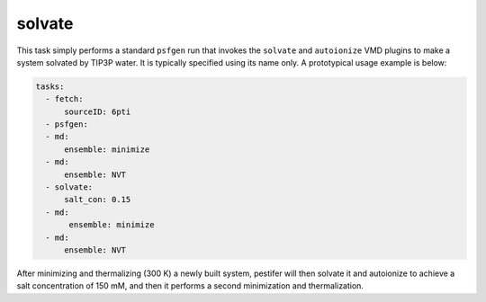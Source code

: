 .. _subs_runtasks_solvate:

solvate 
-------

This task simply performs a standard ``psfgen`` run that invokes the ``solvate`` and ``autoionize`` VMD plugins to make a system solvated by TIP3P water.  It is typically specified using its name only.  A prototypical usage example is below:

.. code-block:: yaml

   tasks:
     - fetch:
         sourceID: 6pti
     - psfgen:
     - md:
         ensemble: minimize
     - md:
         ensemble: NVT
     - solvate:
         salt_con: 0.15
     - md:
          ensemble: minimize
     - md:
         ensemble: NVT
    
After minimizing and thermalizing (300 K) a newly built system, pestifer will then solvate it and autoionize to achieve a salt concentration of 150 mM, and then it performs a second minimization and thermalization.

